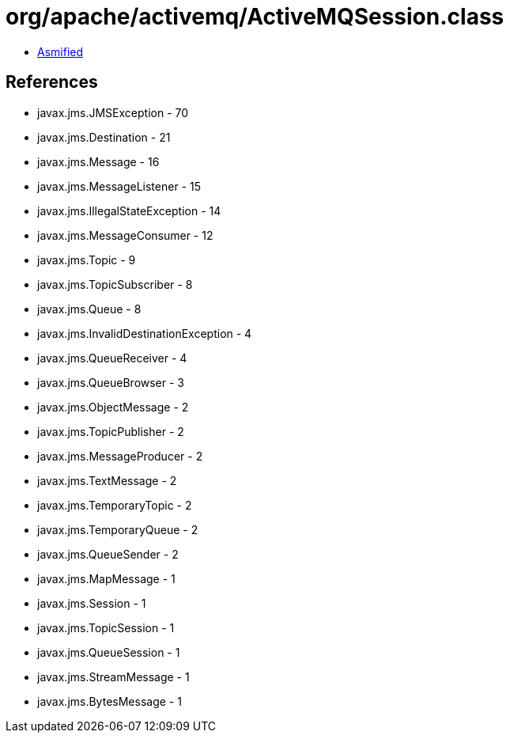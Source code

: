 = org/apache/activemq/ActiveMQSession.class

 - link:ActiveMQSession-asmified.java[Asmified]

== References

 - javax.jms.JMSException - 70
 - javax.jms.Destination - 21
 - javax.jms.Message - 16
 - javax.jms.MessageListener - 15
 - javax.jms.IllegalStateException - 14
 - javax.jms.MessageConsumer - 12
 - javax.jms.Topic - 9
 - javax.jms.TopicSubscriber - 8
 - javax.jms.Queue - 8
 - javax.jms.InvalidDestinationException - 4
 - javax.jms.QueueReceiver - 4
 - javax.jms.QueueBrowser - 3
 - javax.jms.ObjectMessage - 2
 - javax.jms.TopicPublisher - 2
 - javax.jms.MessageProducer - 2
 - javax.jms.TextMessage - 2
 - javax.jms.TemporaryTopic - 2
 - javax.jms.TemporaryQueue - 2
 - javax.jms.QueueSender - 2
 - javax.jms.MapMessage - 1
 - javax.jms.Session - 1
 - javax.jms.TopicSession - 1
 - javax.jms.QueueSession - 1
 - javax.jms.StreamMessage - 1
 - javax.jms.BytesMessage - 1
